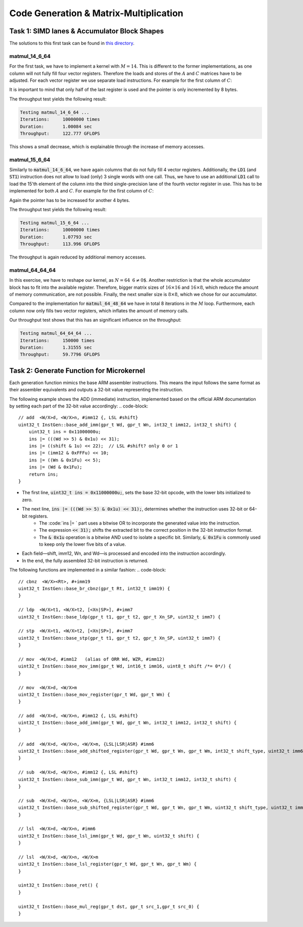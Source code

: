 Code Generation & Matrix-Multiplication
=======================================

Task 1: SIMD lanes & Accumulator Block Shapes
---------------------------------------------

The solutions to this first task can be found in `this directory <https://github.com/stefan0re/machine_learning_compiler/tree/main/hello_assembly/assembly_examples/neon>`_.

matmul_14_6_64
______________

For the first task, we have to implement a kernel with :math:`M=14`. This is different to the former implementations, as one column will not fully fill four vector registers. Therefore the loads and stores of the :math:`A` and :math:`C` matrices have to be adjusted. For each vector register we use separate load instructions. For example for the first column of :math:`C`:

.. code-block:: text
    :linenos:

    // load C 
    // load column 1
    ld1 {v0.4s}, [x9]
    add x9, x9, #16
    ld1 {v1.4s}, [x9]
    add x9, x9, #16
    ld1 {v2.4s}, [x9]
    add x9, x9, #16
    ld1 {v3.2s}, [x9]
    add x9, x9, #8

It is important to mind that only half of the last register is used and the pointer is only incremented by 8 bytes.

The throughput test yields the following result:

.. code-block:: text

    Testing matmul_14_6_64 ...
    Iterations:     10000000 times
    Duration:       1.00084 sec
    Throughput:     122.777 GFLOPS

This shows a small decrease, which is explainable through the increase of memory accesses.

matmul_15_6_64
______________

Similarly to :code:`matmul_14_6_64`, we have again columns that do not fully fill 4 vector registers. Additionally, the :code:`LD1` (and :code:`ST1`) instruction does not allow to load (only) 3 single words with one call. Thus, we have to use an additional :code:`LD1` call to load the 15'th element of the column into the third single-precision lane of the fourth vector register in use. This has to be implemented for both :math:`A` and :math:`C`. For example for the first column of :math:`C`:

.. code-block:: text
    :linenos:

    // load C 
    // load column 1
    ld1 {v0.4s}, [x9]
    add x9, x9, #16
    ld1 {v1.4s}, [x9]
    add x9, x9, #16
    ld1 {v2.4s}, [x9]
    add x9, x9, #16
    ld1 {v3.2s}, [x9]
    add x9, x9, #8
    ld1 {v3.s}[2], [X9]
    add x9, x9, #4

Again the pointer has to be increased for another 4 bytes.

The throughput test yields the following result:

.. code-block:: text

    Testing matmul_15_6_64 ...
    Iterations:     10000000 times
    Duration:       1.07793 sec
    Throughput:     113.996 GFLOPS

The throughput is again reduced by additional memory accesses.

matmul_64_64_64
_______________

In this exercise, we have to reshape our kernel, as :math:`N=64\text{ % }6\neq0`. Another restriction is that the whole accumulator block has to fit into the available register. Therefore,  bigger matrix sizes of :math:`16\times16` and :math:`16\times8`, which reduce the amount of memory communication, are not possible. Finally, the next smaller size is :math:`8\times8`, which we chose for our accumulator.

Compared to the implementation for :code:`matmul_64_48_64` we have in total 8 iterations in the :math:`M` loop. Furthermore, each column now only fills two vector registers, which inflates the amount of memory calls.

Our throughput test shows that this has an significant influence on the throughput:

.. code-block:: text

    Testing matmul_64_64_64 ...
    Iterations:     150000 times
    Duration:       1.31555 sec
    Throughput:     59.7796 GFLOPS

Task 2: Generate Function for Microkernel
---------------------------------------------
Each generation function mimics the base ARM assembler instructions. This means the input follows the same format as their assembler equivalents 
and outputs a 32-bit value representing the instruction.

The following example shows the ADD (immediate) instruction, implemented based on the official ARM documentation by setting each part of 
the 32-bit value accordingly:
.. code-block::
    // add  <W/X>d, <W/X>n, #imm12 {, LSL #shift}
    uint32_t InstGen::base_add_imm(gpr_t Wd, gpr_t Wn, int32_t imm12, int32_t shift) {
        uint32_t ins = 0x11000000u;
        ins |= (((Wd >> 5) & 0x1u) << 31);
        ins |= ((shift & 1u) << 22);  // LSL #shift? only 0 or 1
        ins |= (imm12 & 0xFFFu) << 10;
        ins |= ((Wn & 0x1Fu) << 5);
        ins |= (Wd & 0x1Fu);
        return ins;
    }

- The first line, :code:`uint32_t ins = 0x11000000u;`, sets the base 32-bit opcode, with the lower bits initialized to zero.
- The next line, :code:`ins |= (((Wd >> 5) & 0x1u) << 31);`, determines whether the instruction uses 32-bit or 64-bit registers. 
    - The :code:`ins |= ` part uses a bitwise OR to incorporate the generated value into the instruction.
    - The expression :code:`<< 31);` shifts the extracted bit to the correct position in the 32-bit instruction format.
    - The :code:`& 0x1u` operation is a bitwise AND used to isolate a specific bit. Similarly, :code:`& 0x1Fu`  is commonly used to keep only the lower five bits of a value.
- Each field—shift, imm12, Wn, and Wd—is processed and encoded into the instruction accordingly.
- In the end, the fully assembled 32-bit instruction is returned.

The following functions are implemented in a similar fashion:
.. code-block::
        // cbnz  <W/X><Rt>, #+imm19
        uint32_t InstGen::base_br_cbnz(gpr_t Rt, int32_t imm19) {
        }

        // ldp  <W/X>t1, <W/X>t2, [<Xn|SP>], #+imm7
        uint32_t InstGen::base_ldp(gpr_t t1, gpr_t t2, gpr_t Xn_SP, uint32_t imm7) {

        // stp  <W/X>t1, <W/X>t2, [<Xn|SP>], #+imm7
        uint32_t InstGen::base_stp(gpr_t t1, gpr_t t2, gpr_t Xn_SP, uint32_t imm7) {
        }

        // mov  <W/X>d, #imm12   (alias of ORR Wd, WZR, #imm12)
        uint32_t InstGen::base_mov_imm(gpr_t Wd, int16_t imm16, uint8_t shift /*= 0*/) {
        }

        // mov  <W/X>d, <W/X>m
        uint32_t InstGen::base_mov_register(gpr_t Wd, gpr_t Wm) {
        }

        // add  <W/X>d, <W/X>n, #imm12 {, LSL #shift}
        uint32_t InstGen::base_add_imm(gpr_t Wd, gpr_t Wn, int32_t imm12, int32_t shift) {
        }

        // add  <W/X>d, <W/X>n, <W/X>m, {LSL|LSR|ASR} #imm6
        uint32_t InstGen::base_add_shifted_register(gpr_t Wd, gpr_t Wn, gpr_t Wm, int32_t shift_type, uint32_t imm6) {
        }

        // sub  <W/X>d, <W/X>n, #imm12 {, LSL #shift}
        uint32_t InstGen::base_sub_imm(gpr_t Wd, gpr_t Wn, int32_t imm12, int32_t shift) {
        }

        // sub  <W/X>d, <W/X>n, <W/X>m, {LSL|LSR|ASR} #imm6
        uint32_t InstGen::base_sub_shifted_register(gpr_t Wd, gpr_t Wn, gpr_t Wm, uint32_t shift_type, uint32_t imm6) {
        }

        // lsl  <W/X>d, <W/X>n, #imm6
        uint32_t InstGen::base_lsl_imm(gpr_t Wd, gpr_t Wn, uint32_t shift) {
        }

        // lsl  <W/X>d, <W/X>n, <W/X>m
        uint32_t InstGen::base_lsl_register(gpr_t Wd, gpr_t Wn, gpr_t Wm) {
        }

        uint32_t InstGen::base_ret() {
        }

        uint32_t InstGen::base_mul_reg(gpr_t dst, gpr_t src_1,gpr_t src_0) {
        }
